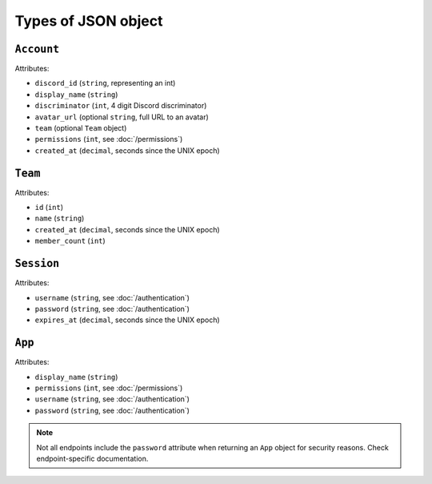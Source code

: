 ====================
Types of JSON object
====================

``Account``
-----------

Attributes:

- ``discord_id`` (``string``, representing an int)
- ``display_name`` (``string``)
- ``discriminator`` (``int``, 4 digit Discord discriminator)
- ``avatar_url`` (optional ``string``, full URL to an avatar)
- ``team`` (optional ``Team`` object)
- ``permissions`` (``int``, see :doc:`/permissions`)
- ``created_at`` (``decimal``, seconds since the UNIX epoch)

``Team``
--------

Attributes:

- ``id`` (``int``)
- ``name`` (``string``)
- ``created_at`` (``decimal``, seconds since the UNIX epoch)
- ``member_count`` (``int``)

``Session``
-----------

Attributes:

- ``username`` (``string``, see :doc:`/authentication`)
- ``password`` (``string``, see :doc:`/authentication`)
- ``expires_at`` (``decimal``, seconds since the UNIX epoch)

``App``
-------

Attributes:

- ``display_name`` (``string``)
- ``permissions`` (``int``, see :doc:`/permissions`)
- ``username`` (``string``, see :doc:`/authentication`)
- ``password`` (``string``, see :doc:`/authentication`)

.. note::

   Not all endpoints include the ``password`` attribute when returning
   an ``App`` object for security reasons. Check endpoint-specific
   documentation.
